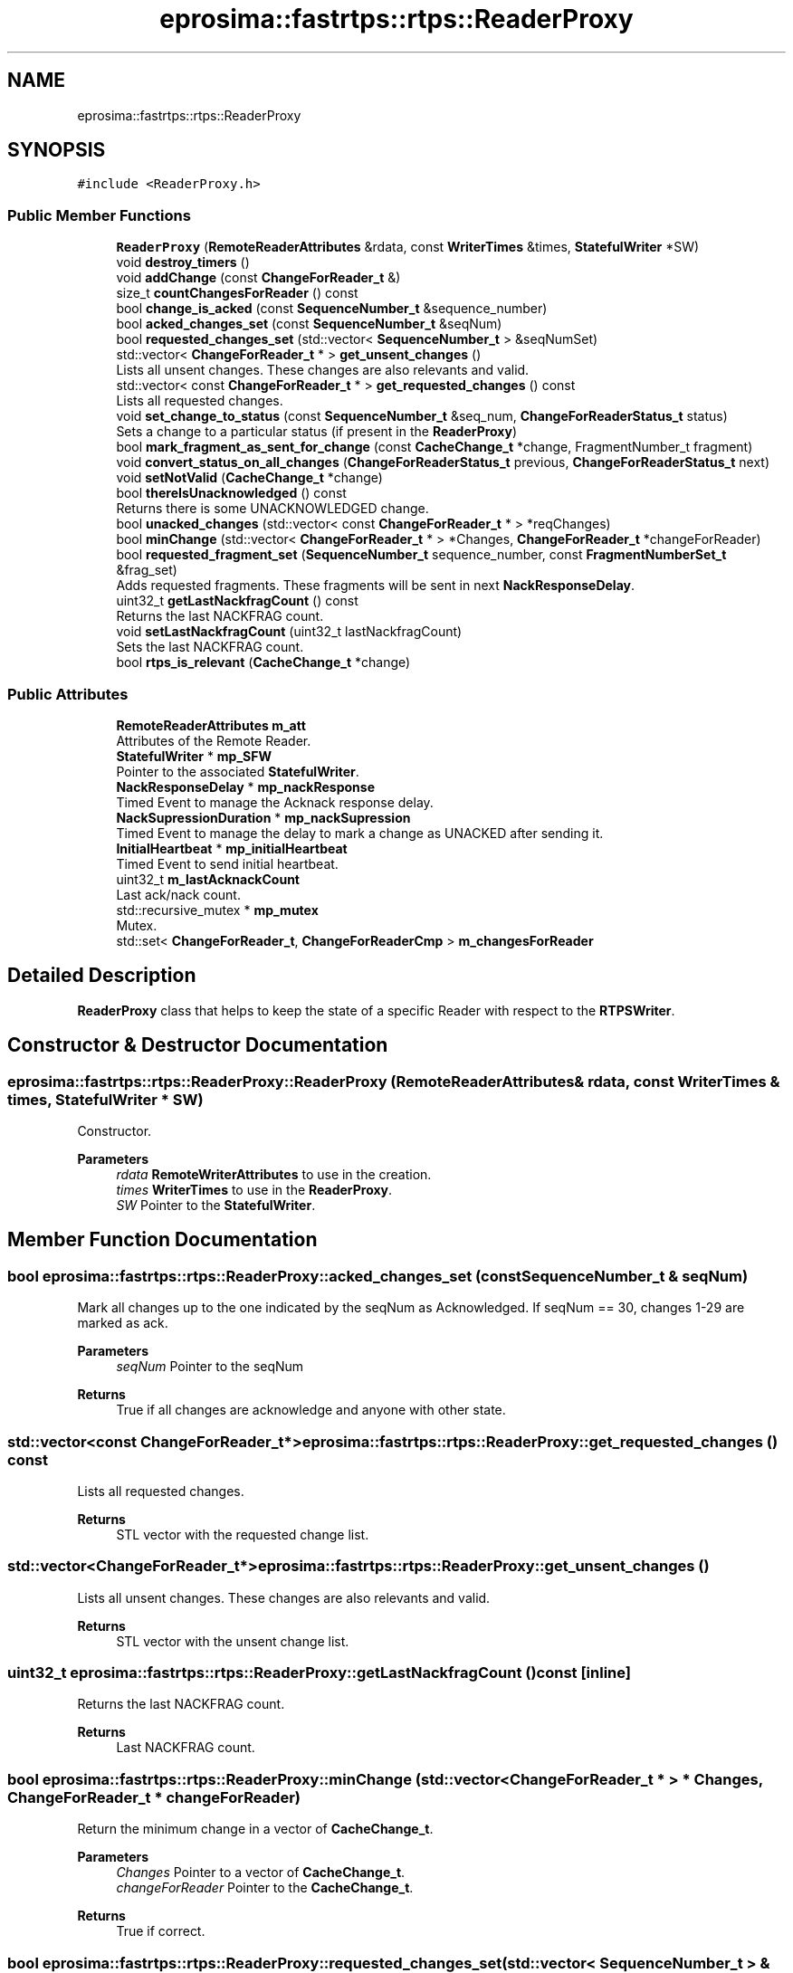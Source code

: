 .TH "eprosima::fastrtps::rtps::ReaderProxy" 3 "Sun Sep 3 2023" "Version 8.0" "Cyber-Cmake" \" -*- nroff -*-
.ad l
.nh
.SH NAME
eprosima::fastrtps::rtps::ReaderProxy
.SH SYNOPSIS
.br
.PP
.PP
\fC#include <ReaderProxy\&.h>\fP
.SS "Public Member Functions"

.in +1c
.ti -1c
.RI "\fBReaderProxy\fP (\fBRemoteReaderAttributes\fP &rdata, const \fBWriterTimes\fP &times, \fBStatefulWriter\fP *SW)"
.br
.ti -1c
.RI "void \fBdestroy_timers\fP ()"
.br
.ti -1c
.RI "void \fBaddChange\fP (const \fBChangeForReader_t\fP &)"
.br
.ti -1c
.RI "size_t \fBcountChangesForReader\fP () const"
.br
.ti -1c
.RI "bool \fBchange_is_acked\fP (const \fBSequenceNumber_t\fP &sequence_number)"
.br
.ti -1c
.RI "bool \fBacked_changes_set\fP (const \fBSequenceNumber_t\fP &seqNum)"
.br
.ti -1c
.RI "bool \fBrequested_changes_set\fP (std::vector< \fBSequenceNumber_t\fP > &seqNumSet)"
.br
.ti -1c
.RI "std::vector< \fBChangeForReader_t\fP * > \fBget_unsent_changes\fP ()"
.br
.RI "Lists all unsent changes\&. These changes are also relevants and valid\&. "
.ti -1c
.RI "std::vector< const \fBChangeForReader_t\fP * > \fBget_requested_changes\fP () const"
.br
.RI "Lists all requested changes\&. "
.ti -1c
.RI "void \fBset_change_to_status\fP (const \fBSequenceNumber_t\fP &seq_num, \fBChangeForReaderStatus_t\fP status)"
.br
.RI "Sets a change to a particular status (if present in the \fBReaderProxy\fP) "
.ti -1c
.RI "bool \fBmark_fragment_as_sent_for_change\fP (const \fBCacheChange_t\fP *change, FragmentNumber_t fragment)"
.br
.ti -1c
.RI "void \fBconvert_status_on_all_changes\fP (\fBChangeForReaderStatus_t\fP previous, \fBChangeForReaderStatus_t\fP next)"
.br
.ti -1c
.RI "void \fBsetNotValid\fP (\fBCacheChange_t\fP *change)"
.br
.ti -1c
.RI "bool \fBthereIsUnacknowledged\fP () const"
.br
.RI "Returns there is some UNACKNOWLEDGED change\&. "
.ti -1c
.RI "bool \fBunacked_changes\fP (std::vector< const \fBChangeForReader_t\fP * > *reqChanges)"
.br
.ti -1c
.RI "bool \fBminChange\fP (std::vector< \fBChangeForReader_t\fP * > *Changes, \fBChangeForReader_t\fP *changeForReader)"
.br
.ti -1c
.RI "bool \fBrequested_fragment_set\fP (\fBSequenceNumber_t\fP sequence_number, const \fBFragmentNumberSet_t\fP &frag_set)"
.br
.RI "Adds requested fragments\&. These fragments will be sent in next \fBNackResponseDelay\fP\&. "
.ti -1c
.RI "uint32_t \fBgetLastNackfragCount\fP () const"
.br
.RI "Returns the last NACKFRAG count\&. "
.ti -1c
.RI "void \fBsetLastNackfragCount\fP (uint32_t lastNackfragCount)"
.br
.RI "Sets the last NACKFRAG count\&. "
.ti -1c
.RI "bool \fBrtps_is_relevant\fP (\fBCacheChange_t\fP *change)"
.br
.in -1c
.SS "Public Attributes"

.in +1c
.ti -1c
.RI "\fBRemoteReaderAttributes\fP \fBm_att\fP"
.br
.RI "Attributes of the Remote Reader\&. "
.ti -1c
.RI "\fBStatefulWriter\fP * \fBmp_SFW\fP"
.br
.RI "Pointer to the associated \fBStatefulWriter\fP\&. "
.ti -1c
.RI "\fBNackResponseDelay\fP * \fBmp_nackResponse\fP"
.br
.RI "Timed Event to manage the Acknack response delay\&. "
.ti -1c
.RI "\fBNackSupressionDuration\fP * \fBmp_nackSupression\fP"
.br
.RI "Timed Event to manage the delay to mark a change as UNACKED after sending it\&. "
.ti -1c
.RI "\fBInitialHeartbeat\fP * \fBmp_initialHeartbeat\fP"
.br
.RI "Timed Event to send initial heartbeat\&. "
.ti -1c
.RI "uint32_t \fBm_lastAcknackCount\fP"
.br
.RI "Last ack/nack count\&. "
.ti -1c
.RI "std::recursive_mutex * \fBmp_mutex\fP"
.br
.RI "Mutex\&. "
.ti -1c
.RI "std::set< \fBChangeForReader_t\fP, \fBChangeForReaderCmp\fP > \fBm_changesForReader\fP"
.br
.in -1c
.SH "Detailed Description"
.PP 
\fBReaderProxy\fP class that helps to keep the state of a specific Reader with respect to the \fBRTPSWriter\fP\&. 
.SH "Constructor & Destructor Documentation"
.PP 
.SS "eprosima::fastrtps::rtps::ReaderProxy::ReaderProxy (\fBRemoteReaderAttributes\fP & rdata, const \fBWriterTimes\fP & times, \fBStatefulWriter\fP * SW)"
Constructor\&. 
.PP
\fBParameters\fP
.RS 4
\fIrdata\fP \fBRemoteWriterAttributes\fP to use in the creation\&. 
.br
\fItimes\fP \fBWriterTimes\fP to use in the \fBReaderProxy\fP\&. 
.br
\fISW\fP Pointer to the \fBStatefulWriter\fP\&. 
.RE
.PP

.SH "Member Function Documentation"
.PP 
.SS "bool eprosima::fastrtps::rtps::ReaderProxy::acked_changes_set (const \fBSequenceNumber_t\fP & seqNum)"
Mark all changes up to the one indicated by the seqNum as Acknowledged\&. If seqNum == 30, changes 1-29 are marked as ack\&. 
.PP
\fBParameters\fP
.RS 4
\fIseqNum\fP Pointer to the seqNum 
.RE
.PP
\fBReturns\fP
.RS 4
True if all changes are acknowledge and anyone with other state\&. 
.RE
.PP

.SS "std::vector<const \fBChangeForReader_t\fP*> eprosima::fastrtps::rtps::ReaderProxy::get_requested_changes () const"

.PP
Lists all requested changes\&. 
.PP
\fBReturns\fP
.RS 4
STL vector with the requested change list\&. 
.RE
.PP

.SS "std::vector<\fBChangeForReader_t\fP*> eprosima::fastrtps::rtps::ReaderProxy::get_unsent_changes ()"

.PP
Lists all unsent changes\&. These changes are also relevants and valid\&. 
.PP
\fBReturns\fP
.RS 4
STL vector with the unsent change list\&. 
.RE
.PP

.SS "uint32_t eprosima::fastrtps::rtps::ReaderProxy::getLastNackfragCount () const\fC [inline]\fP"

.PP
Returns the last NACKFRAG count\&. 
.PP
\fBReturns\fP
.RS 4
Last NACKFRAG count\&. 
.RE
.PP

.SS "bool eprosima::fastrtps::rtps::ReaderProxy::minChange (std::vector< \fBChangeForReader_t\fP * > * Changes, \fBChangeForReader_t\fP * changeForReader)"
Return the minimum change in a vector of \fBCacheChange_t\fP\&. 
.PP
\fBParameters\fP
.RS 4
\fIChanges\fP Pointer to a vector of \fBCacheChange_t\fP\&. 
.br
\fIchangeForReader\fP Pointer to the \fBCacheChange_t\fP\&. 
.RE
.PP
\fBReturns\fP
.RS 4
True if correct\&. 
.RE
.PP

.SS "bool eprosima::fastrtps::rtps::ReaderProxy::requested_changes_set (std::vector< \fBSequenceNumber_t\fP > & seqNumSet)"
Mark all changes in the vector as requested\&. 
.PP
\fBParameters\fP
.RS 4
\fIseqNumSet\fP Vector of sequenceNumbers 
.RE
.PP
\fBReturns\fP
.RS 4
False if any change was set REQUESTED\&. 
.RE
.PP

.SS "bool eprosima::fastrtps::rtps::ReaderProxy::requested_fragment_set (\fBSequenceNumber_t\fP sequence_number, const \fBFragmentNumberSet_t\fP & frag_set)"

.PP
Adds requested fragments\&. These fragments will be sent in next \fBNackResponseDelay\fP\&. 
.PP
\fBParameters\fP
.RS 4
\fIfrag_set\fP set containing the requested fragments to be sent\&. 
.br
\fIsequence_number\fP Sequence number to be paired with the requested fragments\&. 
.RE
.PP
\fBReturns\fP
.RS 4
True if there is at least one requested fragment\&. False in other case\&. 
.RE
.PP

.SS "bool eprosima::fastrtps::rtps::ReaderProxy::rtps_is_relevant (\fBCacheChange_t\fP * change)\fC [inline]\fP"
Filter a \fBCacheChange_t\fP, in this version always returns true\&. 
.PP
\fBParameters\fP
.RS 4
\fIchange\fP 
.RE
.PP
\fBReturns\fP
.RS 4
.RE
.PP

.SS "void eprosima::fastrtps::rtps::ReaderProxy::set_change_to_status (const \fBSequenceNumber_t\fP & seq_num, \fBChangeForReaderStatus_t\fP status)"

.PP
Sets a change to a particular status (if present in the \fBReaderProxy\fP) 
.PP
\fBParameters\fP
.RS 4
\fIchange\fP change to search and set\&. 
.br
\fIstatus\fP Status to apply\&. 
.RE
.PP

.SS "void eprosima::fastrtps::rtps::ReaderProxy::setLastNackfragCount (uint32_t lastNackfragCount)\fC [inline]\fP"

.PP
Sets the last NACKFRAG count\&. 
.PP
\fBParameters\fP
.RS 4
\fIlastNackfragCount\fP New value for last NACKFRAG count\&. 
.RE
.PP

.SS "bool eprosima::fastrtps::rtps::ReaderProxy::thereIsUnacknowledged () const"

.PP
Returns there is some UNACKNOWLEDGED change\&. 
.PP
\fBReturns\fP
.RS 4
There is some UNACKNOWLEDGED change\&. 
.RE
.PP

.SS "bool eprosima::fastrtps::rtps::ReaderProxy::unacked_changes (std::vector< const \fBChangeForReader_t\fP * > * reqChanges)"
Get a vector of all unacked changes by this Reader\&. 
.PP
\fBParameters\fP
.RS 4
\fIreqChanges\fP Pointer to a vector of pointers\&. 
.RE
.PP
\fBReturns\fP
.RS 4
True if correct\&. 
.RE
.PP


.SH "Author"
.PP 
Generated automatically by Doxygen for Cyber-Cmake from the source code\&.
